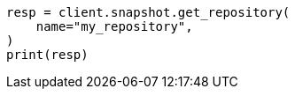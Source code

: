 // This file is autogenerated, DO NOT EDIT
// snapshot-restore/apis/get-repo-api.asciidoc:119

[source, python]
----
resp = client.snapshot.get_repository(
    name="my_repository",
)
print(resp)
----
